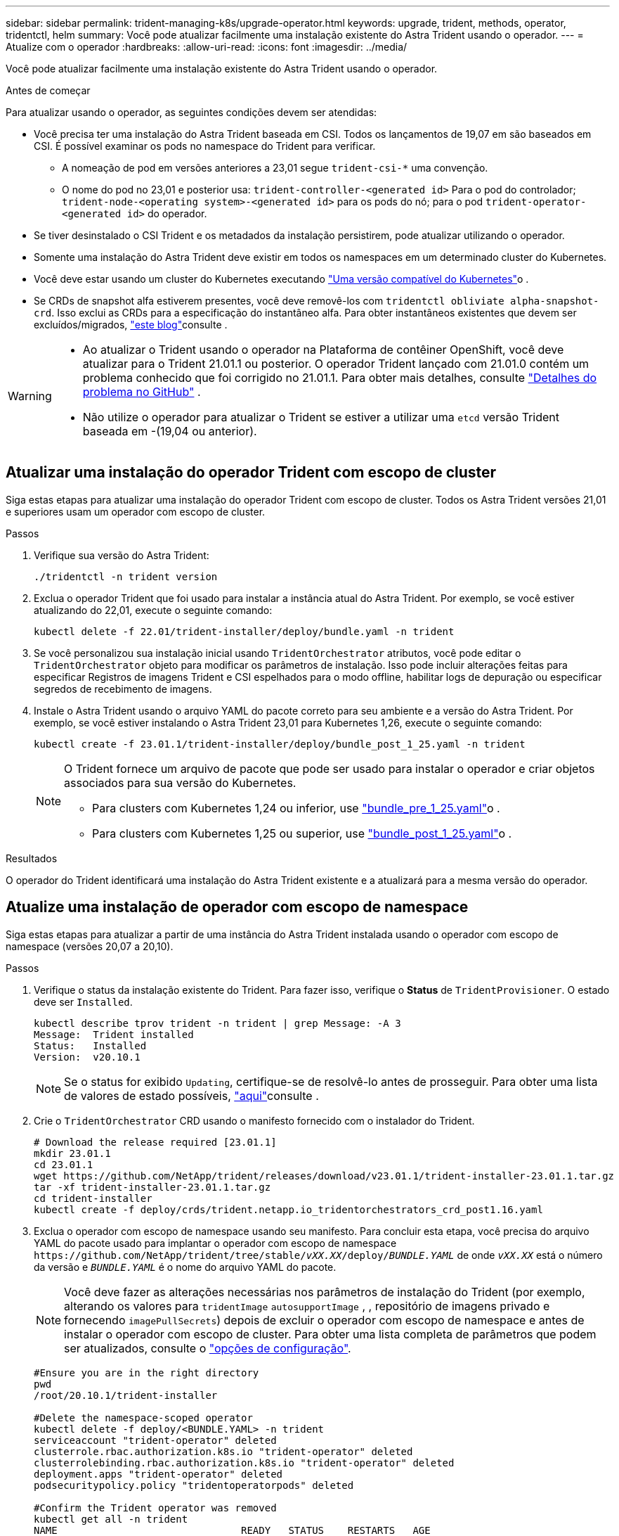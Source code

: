 ---
sidebar: sidebar 
permalink: trident-managing-k8s/upgrade-operator.html 
keywords: upgrade, trident, methods, operator, tridentctl, helm 
summary: Você pode atualizar facilmente uma instalação existente do Astra Trident usando o operador. 
---
= Atualize com o operador
:hardbreaks:
:allow-uri-read: 
:icons: font
:imagesdir: ../media/


[role="lead"]
Você pode atualizar facilmente uma instalação existente do Astra Trident usando o operador.

.Antes de começar
Para atualizar usando o operador, as seguintes condições devem ser atendidas:

* Você precisa ter uma instalação do Astra Trident baseada em CSI. Todos os lançamentos de 19,07 em são baseados em CSI. É possível examinar os pods no namespace do Trident para verificar.
+
** A nomeação de pod em versões anteriores a 23,01 segue `trident-csi-*` uma convenção.
** O nome do pod no 23,01 e posterior usa: `trident-controller-<generated id>` Para o pod do controlador; `trident-node-<operating system>-<generated id>` para os pods do nó; para o pod `trident-operator-<generated id>` do operador.


* Se tiver desinstalado o CSI Trident e os metadados da instalação persistirem, pode atualizar utilizando o operador.
* Somente uma instalação do Astra Trident deve existir em todos os namespaces em um determinado cluster do Kubernetes.
* Você deve estar usando um cluster do Kubernetes executando link:../trident-get-started/requirements.html["Uma versão compatível do Kubernetes"]o .
* Se CRDs de snapshot alfa estiverem presentes, você deve removê-los com `tridentctl obliviate alpha-snapshot-crd`. Isso exclui as CRDs para a especificação do instantâneo alfa. Para obter instantâneos existentes que devem ser excluídos/migrados, https://netapp.io/2020/01/30/alpha-to-beta-snapshots/["este blog"^]consulte .


[WARNING]
====
* Ao atualizar o Trident usando o operador na Plataforma de contêiner OpenShift, você deve atualizar para o Trident 21.01.1 ou posterior. O operador Trident lançado com 21.01.0 contém um problema conhecido que foi corrigido no 21.01.1. Para obter mais detalhes, consulte https://github.com/NetApp/trident/issues/517["Detalhes do problema no GitHub"^] .
* Não utilize o operador para atualizar o Trident se estiver a utilizar uma `etcd` versão Trident baseada em -(19,04 ou anterior).


====


== Atualizar uma instalação do operador Trident com escopo de cluster

Siga estas etapas para atualizar uma instalação do operador Trident com escopo de cluster. Todos os Astra Trident versões 21,01 e superiores usam um operador com escopo de cluster.

.Passos
. Verifique sua versão do Astra Trident:
+
[listing]
----
./tridentctl -n trident version
----
. Exclua o operador Trident que foi usado para instalar a instância atual do Astra Trident. Por exemplo, se você estiver atualizando do 22,01, execute o seguinte comando:
+
[listing]
----
kubectl delete -f 22.01/trident-installer/deploy/bundle.yaml -n trident
----
. Se você personalizou sua instalação inicial usando `TridentOrchestrator` atributos, você pode editar o `TridentOrchestrator` objeto para modificar os parâmetros de instalação. Isso pode incluir alterações feitas para especificar Registros de imagens Trident e CSI espelhados para o modo offline, habilitar logs de depuração ou especificar segredos de recebimento de imagens.
. Instale o Astra Trident usando o arquivo YAML do pacote correto para seu ambiente e a versão do Astra Trident. Por exemplo, se você estiver instalando o Astra Trident 23,01 para Kubernetes 1,26, execute o seguinte comando:
+
[listing]
----
kubectl create -f 23.01.1/trident-installer/deploy/bundle_post_1_25.yaml -n trident
----
+
[NOTE]
====
O Trident fornece um arquivo de pacote que pode ser usado para instalar o operador e criar objetos associados para sua versão do Kubernetes.

** Para clusters com Kubernetes 1,24 ou inferior, use link:https://github.com/NetApp/trident/tree/stable/v23.01/deploy/bundle_pre_1_25.yaml["bundle_pre_1_25.yaml"^]o .
** Para clusters com Kubernetes 1,25 ou superior, use link:https://github.com/NetApp/trident/tree/stable/v23.01/deploy/bundle_post_1_25.yaml["bundle_post_1_25.yaml"^]o .


====


.Resultados
O operador do Trident identificará uma instalação do Astra Trident existente e a atualizará para a mesma versão do operador.



== Atualize uma instalação de operador com escopo de namespace

Siga estas etapas para atualizar a partir de uma instância do Astra Trident instalada usando o operador com escopo de namespace (versões 20,07 a 20,10).

.Passos
. Verifique o status da instalação existente do Trident. Para fazer isso, verifique o *Status* de  `TridentProvisioner`. O estado deve ser `Installed`.
+
[listing]
----
kubectl describe tprov trident -n trident | grep Message: -A 3
Message:  Trident installed
Status:   Installed
Version:  v20.10.1
----
+

NOTE: Se o status for exibido `Updating`, certifique-se de resolvê-lo antes de prosseguir. Para obter uma lista de valores de estado possíveis, https://docs.netapp.com/us-en/trident/trident-get-started/kubernetes-deploy-operator.html["aqui"^]consulte .

. Crie o `TridentOrchestrator` CRD usando o manifesto fornecido com o instalador do Trident.
+
[listing]
----
# Download the release required [23.01.1]
mkdir 23.01.1
cd 23.01.1
wget https://github.com/NetApp/trident/releases/download/v23.01.1/trident-installer-23.01.1.tar.gz
tar -xf trident-installer-23.01.1.tar.gz
cd trident-installer
kubectl create -f deploy/crds/trident.netapp.io_tridentorchestrators_crd_post1.16.yaml
----
. Exclua o operador com escopo de namespace usando seu manifesto. Para concluir esta etapa, você precisa do arquivo YAML do pacote usado para implantar o operador com escopo de namespace `\https://github.com/NetApp/trident/tree/stable/_vXX.XX_/deploy/_BUNDLE.YAML_` de onde `_vXX.XX_` está o número da versão e `_BUNDLE.YAML_` é o nome do arquivo YAML do pacote.
+

NOTE: Você deve fazer as alterações necessárias nos parâmetros de instalação do Trident (por exemplo, alterando os valores para `tridentImage` `autosupportImage` , , repositório de imagens privado e fornecendo `imagePullSecrets`) depois de excluir o operador com escopo de namespace e antes de instalar o operador com escopo de cluster. Para obter uma lista completa de parâmetros que podem ser atualizados, consulte o link:https://docs.netapp.com/us-en/trident/trident-get-started/kubernetes-customize-deploy.html#configuration-options["opções de configuração"].

+
[listing]
----
#Ensure you are in the right directory
pwd
/root/20.10.1/trident-installer

#Delete the namespace-scoped operator
kubectl delete -f deploy/<BUNDLE.YAML> -n trident
serviceaccount "trident-operator" deleted
clusterrole.rbac.authorization.k8s.io "trident-operator" deleted
clusterrolebinding.rbac.authorization.k8s.io "trident-operator" deleted
deployment.apps "trident-operator" deleted
podsecuritypolicy.policy "tridentoperatorpods" deleted

#Confirm the Trident operator was removed
kubectl get all -n trident
NAME                               READY   STATUS    RESTARTS   AGE
pod/trident-csi-68d979fb85-dsrmn   6/6     Running   12         99d
pod/trident-csi-8jfhf              2/2     Running   6          105d
pod/trident-csi-jtnjz              2/2     Running   6          105d
pod/trident-csi-lcxvh              2/2     Running   8          105d

NAME                  TYPE        CLUSTER-IP       EXTERNAL-IP   PORT(S)              AGE
service/trident-csi   ClusterIP   10.108.174.125   <none>        34571/TCP,9220/TCP   105d

NAME                         DESIRED   CURRENT   READY   UP-TO-DATE   AVAILABLE   NODE SELECTOR                                     AGE
daemonset.apps/trident-csi   3         3         3       3            3           kubernetes.io/arch=amd64,kubernetes.io/os=linux   105d

NAME                          READY   UP-TO-DATE   AVAILABLE   AGE
deployment.apps/trident-csi   1/1     1            1           105d

NAME                                     DESIRED   CURRENT   READY   AGE
replicaset.apps/trident-csi-68d979fb85   1         1         1       105d
----
+
Nesta fase, o `trident-operator-xxxxxxxxxx-xxxxx` pod é excluído.

. (Opcional) se os parâmetros de instalação precisarem ser modificados, atualize a `TridentProvisioner` especificação. Essas alterações podem ser alterações, como modificar o Registro de imagens privadas para extrair imagens de contentor, ativar logs de depuração ou especificar segredos de recebimento de imagens.
+
[listing]
----
kubectl patch tprov <trident-provisioner-name> -n <trident-namespace> --type=merge -p '{"spec":{"debug":true}}'
----
. Instale o operador Trident.
+

NOTE: A instalação do operador com escopo de cluster inicia a migração `TridentProvisioner` de objetos para `TridentOrchestrator` objetos, exclui `TridentProvisioner` objetos e `tridentprovisioner` CRD e atualiza o Astra Trident para a versão do operador com escopo de cluster que está sendo usado. No exemplo a seguir, o Trident é atualizado para 23.01.1.

+

IMPORTANT: A atualização do Astra Trident usando o operador Trident resulta na migração de `tridentProvisioner` para um `tridentOrchestrator` objeto com o mesmo nome. Este procedimento é automaticamente gerido pelo operador. A atualização também terá o Astra Trident instalado no mesmo namespace que antes.

+
[listing]
----
#Ensure you are in the correct directory
pwd
/root/23.01.1/trident-installer

#Install the cluster-scoped operator in the **same namespace**
kubectl create -f deploy/<BUNDLE.YAML>
serviceaccount/trident-operator created
clusterrole.rbac.authorization.k8s.io/trident-operator created
clusterrolebinding.rbac.authorization.k8s.io/trident-operator created
deployment.apps/trident-operator created
podsecuritypolicy.policy/tridentoperatorpods created

#All tridentProvisioners will be removed, including the CRD itself
kubectl get tprov -n trident
Error from server (NotFound): Unable to list "trident.netapp.io/v1, Resource=tridentprovisioners": the server could not find the requested resource (get tridentprovisioners.trident.netapp.io)

#tridentProvisioners are replaced by tridentOrchestrator
kubectl get torc
NAME      AGE
trident   13s

#Examine Trident pods in the namespace
kubectl get pods -n trident
NAME                                     READY   STATUS    RESTARTS   AGE
trident-controller-79df798bdc-m79dc      6/6     Running   0          1m41s
trident-node-linux-xrst8                 2/2     Running   0          1m41s
trident-operator-5574dbbc68-nthjv        1/1     Running   0          1m52s

#Confirm Trident has been updated to the desired version
kubectl describe torc trident | grep Message -A 3
Message:                Trident installed
Namespace:              trident
Status:                 Installed
Version:                v23.01.1
----
+

NOTE: Os `trident-controller` nomes e POD refletem a convenção de nomenclatura introduzida em 23,01.





== Atualize uma instalação de operador baseada em Helm

Execute as etapas a seguir para atualizar uma instalação do operador baseada em Helm.


WARNING: Ao atualizar um cluster do Kubernetes do 1,24 para o 1,25 ou posterior que tenha o Astra Trident instalado, você deve atualizar o Values.yaml para definir `excludePodSecurityPolicy` `true` ou adicionar `--set excludePodSecurityPolicy=true` `helm upgrade` ao comando antes de atualizar o cluster.

.Passos
. Baixe o mais recente lançamento do Astra Trident.
. Use o `helm upgrade` comando onde `trident-operator-23.01.1.tgz` reflete a versão para a qual você deseja atualizar.
+
[listing]
----
helm upgrade <name> trident-operator-23.01.1.tgz
----
+
[NOTE]
====
Se você definir opções não padrão durante a instalação inicial (como especificar Registros privados espelhados para imagens Trident e CSI), use `--set` para garantir que essas opções estejam incluídas no comando upgrade, caso contrário, os valores serão redefinidos para padrão.

Por exemplo, para alterar o valor padrão `tridentDebug` do , execute o seguinte comando:

[listing]
----
helm upgrade <name> trident-operator-23.01.1-custom.tgz --set tridentDebug=true
----
====
. Execute `helm list` para verificar se o gráfico e a versão do aplicativo foram atualizados. Execute `tridentctl logs` para rever todas as mensagens de depuração.


.Resultados
O operador do Trident identificará uma instalação do Astra Trident existente e a atualizará para a mesma versão do operador.



== Atualize a partir de uma instalação que não seja do operador

Pode atualizar para a versão mais recente do operador Trident a partir de uma `tridentctl` instalação.

.Passos
. Baixe o mais recente lançamento do Astra Trident.
+
[listing]
----
# Download the release required [23.01.1]
mkdir 23.01.1
cd 23.01.1
wget https://github.com/NetApp/trident/releases/download/v22.01.1/trident-installer-23.01.1.tar.gz
tar -xf trident-installer-23.01.1.tar.gz
cd trident-installer
----
. Crie o `tridentorchestrator` CRD a partir do manifesto.
+
[listing]
----
kubectl create -f deploy/crds/trident.netapp.io_tridentorchestrators_crd_post1.16.yaml
----
. Implante o operador.
+
[listing]
----
#Install the cluster-scoped operator in the **same namespace**
kubectl create -f deploy/<BUNDLE.YAML>
serviceaccount/trident-operator created
clusterrole.rbac.authorization.k8s.io/trident-operator created
clusterrolebinding.rbac.authorization.k8s.io/trident-operator created
deployment.apps/trident-operator created
podsecuritypolicy.policy/tridentoperatorpods created

#Examine the pods in the Trident namespace
NAME                                  READY   STATUS    RESTARTS   AGE
trident-controller-79df798bdc-m79dc   6/6     Running   0          150d
trident-node-linux-xrst8              2/2     Running   0          150d
trident-operator-5574dbbc68-nthjv     1/1     Running   0          1m30s
----
. Crie `TridentOrchestrator` um CR para a instalação do Astra Trident.
+
[listing]
----
#Create a tridentOrchestrator to initiate a Trident install
cat deploy/crds/tridentorchestrator_cr.yaml
apiVersion: trident.netapp.io/v1
kind: TridentOrchestrator
metadata:
  name: trident
spec:
  debug: true
  namespace: trident

kubectl create -f deploy/crds/tridentorchestrator_cr.yaml

#Examine the pods in the Trident namespace
NAME                                READY   STATUS    RESTARTS   AGE
trident-csi-79df798bdc-m79dc        6/6     Running   0          1m
trident-csi-xrst8                   2/2     Running   0          1m
trident-operator-5574dbbc68-nthjv   1/1     Running   0          5m41s

#Confirm Trident was upgraded to the desired version
kubectl describe torc trident | grep Message -A 3
Message:                Trident installed
Namespace:              trident
Status:                 Installed
Version:                v23.01.1
----


.Resultados
Os backends e PVCs existentes estão disponíveis automaticamente.
